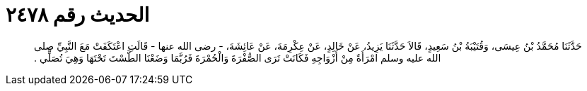 
= الحديث رقم ٢٤٧٨

[quote.hadith]
حَدَّثَنَا مُحَمَّدُ بْنُ عِيسَى، وَقُتَيْبَةُ بْنُ سَعِيدٍ، قَالاَ حَدَّثَنَا يَزِيدُ، عَنْ خَالِدٍ، عَنْ عِكْرِمَةَ، عَنْ عَائِشَةَ، - رضى الله عنها - قَالَتِ اعْتَكَفَتْ مَعَ النَّبِيِّ صلى الله عليه وسلم امْرَأَةٌ مِنْ أَزْوَاجِهِ فَكَانَتْ تَرَى الصُّفْرَةَ وَالْحُمْرَةَ فَرُبَّمَا وَضَعْنَا الطَّسْتَ تَحْتَهَا وَهِيَ تُصَلِّي ‏.‏
